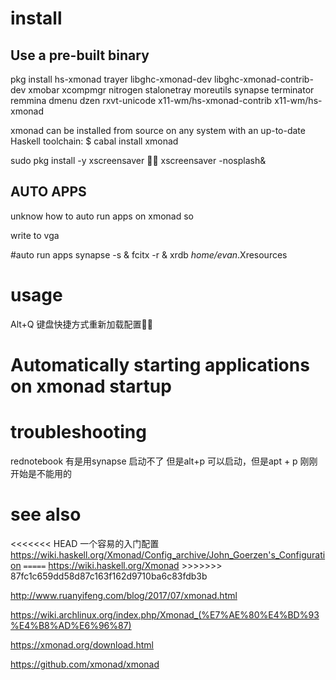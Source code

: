 * install
** Use a pre-built binary  
  pkg install hs-xmonad  trayer  libghc-xmonad-dev libghc-xmonad-contrib-dev xmobar xcompmgr nitrogen stalonetray moreutils synapse  terminator remmina dmenu dzen rxvt-unicode 
x11-wm/hs-xmonad-contrib x11-wm/hs-xmonad

xmonad can be installed from source on any system with an up-to-date Haskell toolchain:
 $ cabal install xmonad

	sudo pkg install -y xscreensaver

xscreensaver -nosplash&

** AUTO APPS 
 unknow how to auto run apps  on xmonad  so  

write to  vga 

#auto run apps
synapse  -s   &
fcitx -r  &
xrdb /home/evan/.Xresources


* usage 
 Alt+Q 键盘快捷方式重新加载配置


* Automatically starting applications on xmonad startup 



* troubleshooting 
rednotebook  有是用synapse 启动不了 但是alt+p 可以启动，但是apt + p  刚刚开始是不能用的 



* see also
<<<<<<< HEAD
一个容易的入门配置
https://wiki.haskell.org/Xmonad/Config_archive/John_Goerzen's_Configuration
=======
https://wiki.haskell.org/Xmonad
>>>>>>> 87fc1c659dd58d87c163f162d9710ba6c83fdb3b

http://www.ruanyifeng.com/blog/2017/07/xmonad.html

https://wiki.archlinux.org/index.php/Xmonad_(%E7%AE%80%E4%BD%93%E4%B8%AD%E6%96%87)

https://xmonad.org/download.html

https://github.com/xmonad/xmonad


